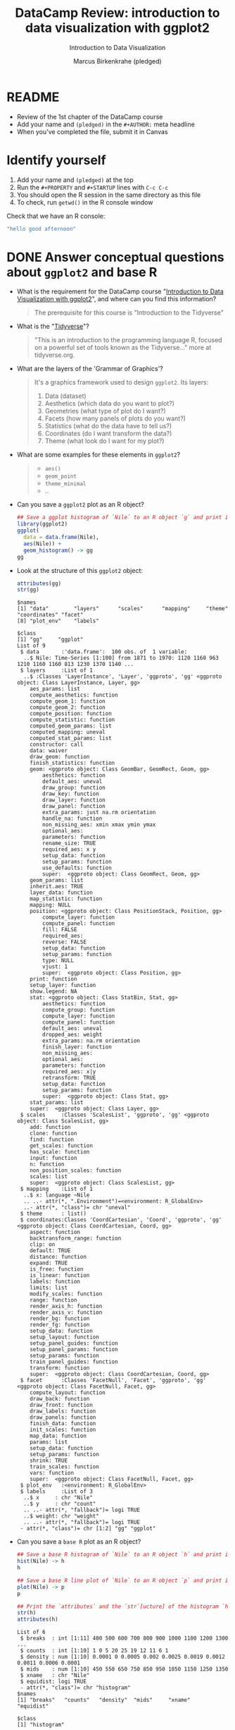 #+TITLE:  DataCamp Review: introduction to data visualization with ggplot2
#+AUTHOR: Marcus Birkenkrahe (pledged)
#+Subtitle: Introduction to Data Visualization
#+STARTUP: hideblocks overview indent inlineimages
#+PROPERTY: header-args:R :exports both :results output :session *R*
* README

- Review of the 1st chapter of the DataCamp course
- Add your name and ~(pledged)~ in the ~#+AUTHOR:~ meta headline
- When you've completed the file, submit it in Canvas

* Identify yourself

1) Add your name and ~(pledged)~ at the top
2) Run the ~#+PROPERTY~ and ~#+STARTUP~ lines with ~C-c C-c~
3) You should open the R session in the same directory as this file
4) To check, run ~getwd()~ in the R console window

Check that we have an R console:
#+begin_src R
  "hello good afternoon"
#+end_src   

#+RESULTS:
: [1] "hello good afternoon"
   
* DONE Answer conceptual questions about =ggplot2= and base R

- What is the requirement for the DataCamp course "[[https://app.datacamp.com/learn/courses/introduction-to-data-visualization-with-ggplot2][Introduction to
  Data Visualization with ggplot2]]", and where can you find this
  information?
  #+begin_quote
  The prerequisite for this course is "Introduction to the Tidyverse"
  #+end_quote
  
- What is the "[[https://www.tidyverse.org/][Tidyverse]]"?
  #+begin_quote
   "This is an introduction to the programming language R, focused on
   a powerful set of tools known as the Tidyverse..." more at
   tidyverse.org.
  #+end_quote

- What are the layers of the 'Grammar of Graphics'?
  #+begin_quote
  It's a graphics framework used to design =ggplot2=. Its layers:
  1) Data (dataset)
  2) Aesthetics (which data do you want to plot?)
  3) Geometries (what type of plot do I want?)
  4) Facets (how many panels of plots do you want?)
  5) Statistics (what do the data have to tell us?)
  6) Coordinates (do I want transform the data?)
  7) Theme (what look do I want for my plot?)
  #+end_quote

- What are some examples for these elements in ~ggplot2~?
  #+begin_quote
  - =aes()=
  - =geom_point=
  - =theme_minimal=
  - ..
  #+end_quote

- Can you save a ~ggplot2~ plot as an R object?
  #+begin_src R :file gg.png :session *R* :results file graphics 
    ## Save a ggplot histogram of `Nile` to an R object `g` and print it
    library(ggplot2)
    ggplot(
      data = data.frame(Nile),
      aes(Nile)) +
      geom_histogram() -> gg
    gg
  #+end_src

  #+RESULTS:
  [[file:gg.png]]

- Look at the structure of this =ggplot2= object:
  #+begin_src R
    attributes(gg)
    str(gg)
  #+end_src  

  #+RESULTS:
  #+begin_example
  $names
  [1] "data"        "layers"      "scales"      "mapping"     "theme"       "coordinates" "facet"      
  [8] "plot_env"    "labels"     

  $class
  [1] "gg"     "ggplot"
  List of 9
   $ data       :'data.frame':	100 obs. of  1 variable:
    ..$ Nile: Time-Series [1:100] from 1871 to 1970: 1120 1160 963 1210 1160 1160 813 1230 1370 1140 ...
   $ layers     :List of 1
    ..$ :Classes 'LayerInstance', 'Layer', 'ggproto', 'gg' <ggproto object: Class LayerInstance, Layer, gg>
      aes_params: list
      compute_aesthetics: function
      compute_geom_1: function
      compute_geom_2: function
      compute_position: function
      compute_statistic: function
      computed_geom_params: list
      computed_mapping: uneval
      computed_stat_params: list
      constructor: call
      data: waiver
      draw_geom: function
      finish_statistics: function
      geom: <ggproto object: Class GeomBar, GeomRect, Geom, gg>
          aesthetics: function
          default_aes: uneval
          draw_group: function
          draw_key: function
          draw_layer: function
          draw_panel: function
          extra_params: just na.rm orientation
          handle_na: function
          non_missing_aes: xmin xmax ymin ymax
          optional_aes: 
          parameters: function
          rename_size: TRUE
          required_aes: x y
          setup_data: function
          setup_params: function
          use_defaults: function
          super:  <ggproto object: Class GeomRect, Geom, gg>
      geom_params: list
      inherit.aes: TRUE
      layer_data: function
      map_statistic: function
      mapping: NULL
      position: <ggproto object: Class PositionStack, Position, gg>
          compute_layer: function
          compute_panel: function
          fill: FALSE
          required_aes: 
          reverse: FALSE
          setup_data: function
          setup_params: function
          type: NULL
          vjust: 1
          super:  <ggproto object: Class Position, gg>
      print: function
      setup_layer: function
      show.legend: NA
      stat: <ggproto object: Class StatBin, Stat, gg>
          aesthetics: function
          compute_group: function
          compute_layer: function
          compute_panel: function
          default_aes: uneval
          dropped_aes: weight
          extra_params: na.rm orientation
          finish_layer: function
          non_missing_aes: 
          optional_aes: 
          parameters: function
          required_aes: x|y
          retransform: TRUE
          setup_data: function
          setup_params: function
          super:  <ggproto object: Class Stat, gg>
      stat_params: list
      super:  <ggproto object: Class Layer, gg> 
   $ scales     :Classes 'ScalesList', 'ggproto', 'gg' <ggproto object: Class ScalesList, gg>
      add: function
      clone: function
      find: function
      get_scales: function
      has_scale: function
      input: function
      n: function
      non_position_scales: function
      scales: list
      super:  <ggproto object: Class ScalesList, gg> 
   $ mapping    :List of 1
    ..$ x: language ~Nile
    .. ..- attr(*, ".Environment")=<environment: R_GlobalEnv> 
    ..- attr(*, "class")= chr "uneval"
   $ theme      : list()
   $ coordinates:Classes 'CoordCartesian', 'Coord', 'ggproto', 'gg' <ggproto object: Class CoordCartesian, Coord, gg>
      aspect: function
      backtransform_range: function
      clip: on
      default: TRUE
      distance: function
      expand: TRUE
      is_free: function
      is_linear: function
      labels: function
      limits: list
      modify_scales: function
      range: function
      render_axis_h: function
      render_axis_v: function
      render_bg: function
      render_fg: function
      setup_data: function
      setup_layout: function
      setup_panel_guides: function
      setup_panel_params: function
      setup_params: function
      train_panel_guides: function
      transform: function
      super:  <ggproto object: Class CoordCartesian, Coord, gg> 
   $ facet      :Classes 'FacetNull', 'Facet', 'ggproto', 'gg' <ggproto object: Class FacetNull, Facet, gg>
      compute_layout: function
      draw_back: function
      draw_front: function
      draw_labels: function
      draw_panels: function
      finish_data: function
      init_scales: function
      map_data: function
      params: list
      setup_data: function
      setup_params: function
      shrink: TRUE
      train_scales: function
      vars: function
      super:  <ggproto object: Class FacetNull, Facet, gg> 
   $ plot_env   :<environment: R_GlobalEnv> 
   $ labels     :List of 3
    ..$ x     : chr "Nile"
    ..$ y     : chr "count"
    .. ..- attr(*, "fallback")= logi TRUE
    ..$ weight: chr "weight"
    .. ..- attr(*, "fallback")= logi TRUE
   - attr(*, "class")= chr [1:2] "gg" "ggplot"
  #+end_example
  
- Can you save a ~base R~ plot as an R object?
  #+begin_src R :file hist.png :session *R* :results file graphics 
    ## Save a base R histogram of `Nile` to an R object `h` and print it
    hist(Nile) -> h
    h
  #+end_src

  #+RESULTS:
  [[file:hist.png]]

  #+begin_src R :file hist.png :session *R* :results file graphics 
    ## Save a base R line plot of `Nile` to an R object `p` and print it
    plot(Nile) -> p
    p
  #+end_src

  #+RESULTS:
  [[file:hist.png]]

  #+begin_src R
    ## Print the `attributes` and the `str`[ucture] of the histogram `h`
    str(h)
    attributes(h)
  #+end_src

  #+RESULTS:
  #+begin_example
  List of 6
   $ breaks  : int [1:11] 400 500 600 700 800 900 1000 1100 1200 1300 ...
   $ counts  : int [1:10] 1 0 5 20 25 19 12 11 6 1
   $ density : num [1:10] 0.0001 0 0.0005 0.002 0.0025 0.0019 0.0012 0.0011 0.0006 0.0001
   $ mids    : num [1:10] 450 550 650 750 850 950 1050 1150 1250 1350
   $ xname   : chr "Nile"
   $ equidist: logi TRUE
   - attr(*, "class")= chr "histogram"
  $names
  [1] "breaks"   "counts"   "density"  "mids"     "xname"    "equidist"

  $class
  [1] "histogram"
  #+end_example

- Can you combine ~ggplot2~ and ~base R~ graphics in one plot array?
  #+begin_quote
  Answer: No. Base R and ggplot2 graphics are complete different.
  In base R, plots are created by opening and closing graphics devices.
  In ggplot2, plots are layered R objects.
  #+end_quote

- Graphics devices:
  #+begin_src R
    dev.off()
  #+end_src

  #+RESULTS:
  : Error in dev.off() : cannot shut down device 1 (the null device)

* DONE Create simple scatterplots with =ggplot2= and base R

We're going to work with ~MASS::mammals~ using ~ggplot2~ and ~base R~.

1) Load the relevant packages.

   #+begin_src R :results output
     library(MASS)
     library(ggplot2)
     search()
   #+end_src

   #+RESULTS:
   :  [1] ".GlobalEnv"        "package:MASS"      "package:ggplot2"   "ESSR"              "package:stats"    
   :  [6] "package:graphics"  "package:grDevices" "package:utils"     "package:datasets"  "package:methods"  
   : [11] "Autoloads"         "package:base"

2) Show the data structure of ~mammals~.

   #+begin_src R
     str(mammals)
   #+end_src

   #+RESULTS:
   : 'data.frame':	62 obs. of  2 variables:
   :  $ body : num  3.38 0.48 1.35 465 36.33 ...
   :  $ brain: num  44.5 15.5 8.1 423 119.5 ...

3) Create a scatterplot of ~brain~ vs ~body~ of the ~mammals~ data set in
   ~ggplot2~.

   #+begin_src R :results graphics file :file mammals_gg.png
     ggplot(data=mammals, aes(x=body,y=brain)) +
       geom_point()
   #+end_src

   #+RESULTS:
   [[file:mammals_gg.png]]

4) Create a scatterplot of ~brain~ vs ~body~ of the ~mammals~ data set in
   ~base R~.

   #+begin_src R :results graphics file :file mammals.png
     plot(mammals,las=1)
   #+end_src

   #+RESULTS:
   [[file:mammals.png]]

* TODO Transform plots

1) What's the problem with these plots and what could you do about it?

   #+begin_quote
   *The problem:* The data points are too bunched up because there are some
   extreme outliers (brain/body ratio of some animals is very large).

   *The solution:* Transform both axes logarithmically!
   #+end_quote

2) Implement the solution with ~plot~.
   #+begin_src R :results graphics file :file mammals1.png
     plot(log10(mammals))  # x -> log(x,base = 10)
   #+end_src

   #+RESULTS:
   [[file:mammals1.png]]

3) Implement the solution with ~ggplot~ - save the plot as ~gg~ for later,
   and print it.
   #+begin_src R :results graphics file :file mammals1_gg.png
     ggplot(
       data=mammals,
       aes(x=body,y=brain)) +
       geom_point(alpha=0.6) +   # alpha specifies point transparency
       coord_fixed() +    
       scale_x_log10() +
       scale_y_log10() -> gg
   #+end_src

   #+RESULTS:
   [[file:mammals1_gg.png]]

4) What does the ~geom_point~ argument ~alpha~ do?

   #+begin_quote
   Answer: alpha reduces the transparency by 40% (factor 0.6)
   #+end_quote
   
* TODO Create trendlines

1) Create a linear trendline for the ~ggplot2~ plot ~gg~. Inside the
   smoothing geometry, use ~method="lm"~ to fix the model.

   #+begin_src R :results graphics file :file mammalslog_gg_lm.png
     gg +
       geom_smooth(method="lm") # create a linear regression trendline
   #+end_src

   #+RESULTS:
   [[file:mammalslog_gg_lm.png]]

2) Create a linear model in ~base R~ using ~lm~ and
   ~data-log10(mammals)~. Save it as ~line~ and print it.

   #+begin_src R
     lm(brain ~ body, data=log10(mammals)) -> line
     line
   #+end_src

   #+RESULTS:
   : 
   : Call:
   : lm(formula = brain ~ body, data = log10(mammals))
   : 
   : Coefficients:
   : (Intercept)         body  
   :      0.9271       0.7517

3) Create a trendline plot in ~base R~ using the linear model. The line
   should be red, dashed and double wide.

   #+begin_src R :results graphics file :file mammals_lm.png
     plot(log10(mammals))
     abline(line, col="red", lty=2, lwd=2)
   #+end_src

   #+RESULTS:
   [[file:mammals_lm.png]]

* TODO Map 'aesthetics' to variables

Recall that the ~mtcars~ data frame lists the characteristics mileage
(~mpg~), weight (~wt~) and number of cylinders (~cyl~) as ~numeric~ variables.

1) Create a ~ggplot~ of mileage vs. weight using ~ggplot2~, save it as ~gg~
   and print it.

   #+begin_src R :results graphics file :file mtcars_gg_aes.png
     ggplot(data=mtcars, aes(wt,mpg)) -> gg
   #+end_src

   #+RESULTS:
   [[file:mtcars_gg_aes.png]]

2) Create a scatterplot where the color 'aesthetic' is mapped to the
   number of cylinders by adding a 'geometry' to ~gg~.

   #+begin_src R :results graphics file :file mtcars_gg_col.png
     gg +
       geom_point(aes(color=factor(cyl))) 
   #+end_src

   #+RESULTS:
   [[file:mtcars_gg_col.png]]

3) What's the difference between mapping 'aesthetics' inside the
   'geometry' or inside the ~ggplot~ function?

   #+begin_quote
   Answer: The =aes= function knows about the dataset from =data=. You can
   also layer additional dimensions on top of the original plot using
   =aes= inside the =geom_= function.
   #+end_quote
   

